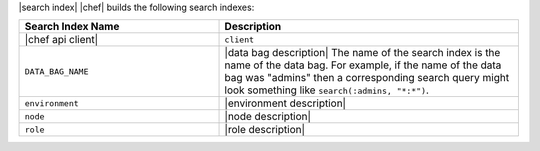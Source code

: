 .. The contents of this file are included in multiple topics.
.. This file should not be changed in a way that hinders its ability to appear in multiple documentation sets.


|search index| |chef| builds the following search indexes:

.. list-table::
   :widths: 200 300
   :header-rows: 1

   * - Search Index Name
     - Description
   * - |chef api client|
     - ``client``
   * - ``DATA_BAG_NAME``
     - |data bag description| The name of the search index is the name of the data bag. For example, if the name of the data bag was "admins" then a corresponding search query might look something like ``search(:admins, "*:*")``.
   * - ``environment``
     - |environment description|
   * - ``node``
     - |node description|
   * - ``role``
     - |role description|
